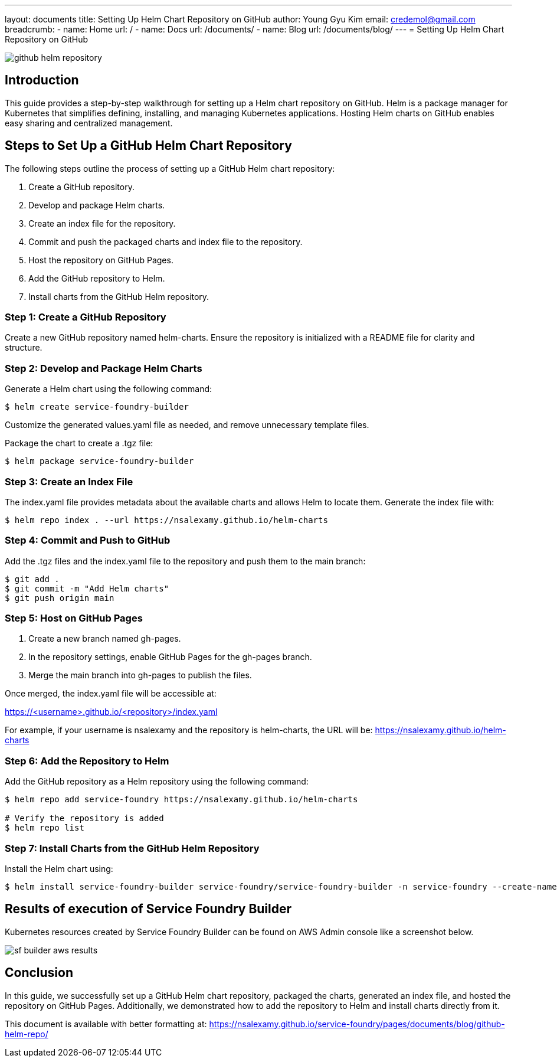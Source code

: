 ---
layout: documents
title: Setting Up Helm Chart Repository on GitHub
author: Young Gyu Kim
email: credemol@gmail.com
breadcrumb:
  - name: Home
    url: /
  - name: Docs
    url: /documents/
  - name: Blog
    url: /documents/blog/
---
= Setting Up Helm Chart Repository on GitHub

:imagesdir: images

[.img-wide]
image::github-helm-repository.png[]
== Introduction

This guide provides a step-by-step walkthrough for setting up a Helm chart repository on GitHub. Helm is a package manager for Kubernetes that simplifies defining, installing, and managing Kubernetes applications. Hosting Helm charts on GitHub enables easy sharing and centralized management.


== Steps to Set Up a GitHub Helm Chart Repository

The following steps outline the process of setting up a GitHub Helm chart repository:

. Create a GitHub repository.
. Develop and package Helm charts.
. Create an index file for the repository.
. Commit and push the packaged charts and index file to the repository.
. Host the repository on GitHub Pages.
. Add the GitHub repository to Helm.
. Install charts from the GitHub Helm repository.


=== Step 1: Create a GitHub Repository

Create a new GitHub repository named helm-charts. Ensure the repository is initialized with a README file for clarity and structure.

=== Step 2: Develop and Package Helm Charts

Generate a Helm chart using the following command:

[source,shell]
----
$ helm create service-foundry-builder
----

Customize the generated values.yaml file as needed, and remove unnecessary template files.

Package the chart to create a .tgz file:

[source,shell]
----
$ helm package service-foundry-builder
----

=== Step 3: Create an Index File

The index.yaml file provides metadata about the available charts and allows Helm to locate them. Generate the index file with:

[source,shell]
----
$ helm repo index . --url https://nsalexamy.github.io/helm-charts
----

=== Step 4: Commit and Push to GitHub

Add the .tgz files and the index.yaml file to the repository and push them to the main branch:

[source,shell]
----
$ git add .
$ git commit -m "Add Helm charts"
$ git push origin main
----

=== Step 5: Host on GitHub Pages

. Create a new branch named gh-pages.
. In the repository settings, enable GitHub Pages for the gh-pages branch.
. Merge the main branch into gh-pages to publish the files.

Once merged, the index.yaml file will be accessible at:

https://<username>.github.io/<repository>/index.yaml

For example, if your username is nsalexamy and the repository is helm-charts, the URL will be: https://nsalexamy.github.io/helm-charts


=== Step 6: Add the Repository to Helm

Add the GitHub repository as a Helm repository using the following command:

[source,shell]
----
$ helm repo add service-foundry https://nsalexamy.github.io/helm-charts

# Verify the repository is added
$ helm repo list
----

=== Step 7: Install Charts from the GitHub Helm Repository

Install the Helm chart using:

[source,shell]
----
$ helm install service-foundry-builder service-foundry/service-foundry-builder -n service-foundry --create-namespace
----

== Results of execution of Service Foundry Builder

Kubernetes resources created by Service Foundry Builder can be found on AWS Admin console like a screenshot below.

[.img-wide]
image::sf-builder-aws-results.png[]

== Conclusion

In this guide, we successfully set up a GitHub Helm chart repository, packaged the charts, generated an index file, and hosted the repository on GitHub Pages. Additionally, we demonstrated how to add the repository to Helm and install charts directly from it.

This document is available with better formatting at: https://nsalexamy.github.io/service-foundry/pages/documents/blog/github-helm-repo/
